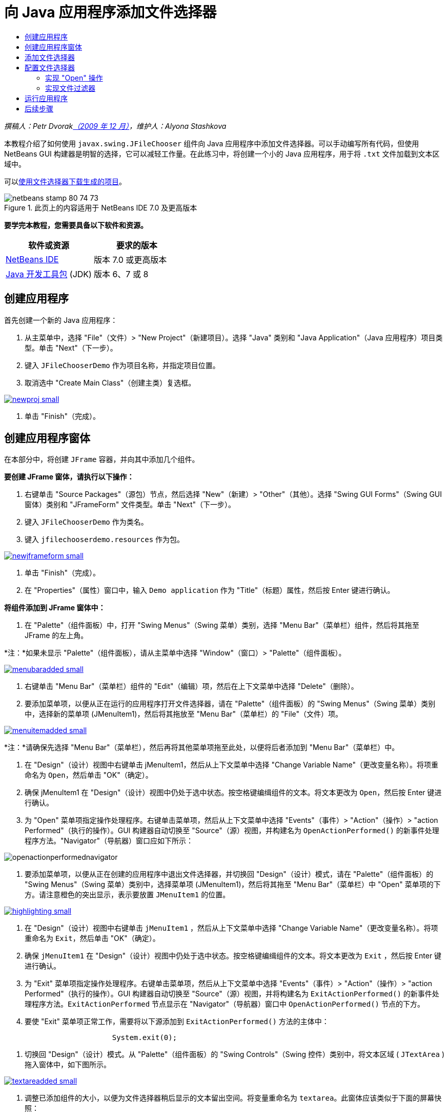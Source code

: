// 
//     Licensed to the Apache Software Foundation (ASF) under one
//     or more contributor license agreements.  See the NOTICE file
//     distributed with this work for additional information
//     regarding copyright ownership.  The ASF licenses this file
//     to you under the Apache License, Version 2.0 (the
//     "License"); you may not use this file except in compliance
//     with the License.  You may obtain a copy of the License at
// 
//       http://www.apache.org/licenses/LICENSE-2.0
// 
//     Unless required by applicable law or agreed to in writing,
//     software distributed under the License is distributed on an
//     "AS IS" BASIS, WITHOUT WARRANTIES OR CONDITIONS OF ANY
//     KIND, either express or implied.  See the License for the
//     specific language governing permissions and limitations
//     under the License.
//

= 向 Java 应用程序添加文件选择器
:jbake-type: tutorial
:jbake-tags: tutorials
:jbake-status: published
:toc: left
:toc-title:
:description: 向 Java 应用程序添加文件选择器 - Apache NetBeans

_撰稿人：Petr Dvoraklink:http://blogs.oracle.com/joshis/entry/a_quick_jfilechooser_demo[+（2009 年 12 月）+]，维护人：Alyona Stashkova_

本教程介绍了如何使用  ``javax.swing.JFileChooser``  组件向 Java 应用程序中添加文件选择器。可以手动编写所有代码，但使用 NetBeans GUI 构建器是明智的选择，它可以减轻工作量。在此练习中，将创建一个小的 Java 应用程序，用于将  ``.txt``  文件加载到文本区域中。

可以link:https://netbeans.org/projects/samples/downloads/download/Samples%252FJava%252FJFileChooserDemo.zip[+使用文件选择器下载生成的项目+]。


image::images/netbeans-stamp-80-74-73.png[title="此页上的内容适用于 NetBeans IDE 7.0 及更高版本"]


*要学完本教程，您需要具备以下软件和资源。*

|===
|软件或资源 |要求的版本 

|link:http://netbeans.org/downloads/[+NetBeans IDE+] |版本 7.0 或更高版本 

|link:http://www.oracle.com/technetwork/java/javase/downloads/index.html[+Java 开发工具包+] (JDK) |版本 6、7 或 8 
|===


== 创建应用程序

首先创建一个新的 Java 应用程序：

1. 从主菜单中，选择 "File"（文件）> "New Project"（新建项目）。选择 "Java" 类别和 "Java Application"（Java 应用程序）项目类型。单击 "Next"（下一步）。
2. 键入 `JFileChooserDemo` 作为项目名称，并指定项目位置。
3. 取消选中 "Create Main Class"（创建主类）复选框。

image:::images/newproj-small.png[role="left", link="images/newproj.png"]

4. 单击 "Finish"（完成）。


== 创建应用程序窗体

在本部分中，将创建  ``JFrame``  容器，并向其中添加几个组件。

*要创建 JFrame 窗体，请执行以下操作：*

1. 右键单击 "Source Packages"（源包）节点，然后选择 "New"（新建）> "Other"（其他）。选择 "Swing GUI Forms"（Swing GUI 窗体）类别和 "JFrameForm" 文件类型。单击 "Next"（下一步）。
2. 键入 `JFileChooserDemo` 作为类名。
3. 键入 `jfilechooserdemo.resources` 作为包。

image:::images/newjframeform-small.png[role="left", link="images/newjframeform.png"]

4. 单击 "Finish"（完成）。
5. 在 "Properties"（属性）窗口中，输入 `Demo application` 作为 "Title"（标题）属性，然后按 Enter 键进行确认。

*将组件添加到 JFrame 窗体中：*

1. 在 "Palette"（组件面板）中，打开 "Swing Menus"（Swing 菜单）类别，选择 "Menu Bar"（菜单栏）组件，然后将其拖至 JFrame 的左上角。

*注：*如果未显示 "Palette"（组件面板），请从主菜单中选择 "Window"（窗口）> "Palette"（组件面板）。

image:::images/menubaradded-small.png[role="left", link="images/menubaradded.png"]

2. 右键单击 "Menu Bar"（菜单栏）组件的 "Edit"（编辑）项，然后在上下文菜单中选择 "Delete"（删除）。
3. 要添加菜单项，以便从正在运行的应用程序打开文件选择器，请在 "Palette"（组件面板）的 "Swing Menus"（Swing 菜单）类别中，选择新的菜单项 (JMenuItem1)，然后将其拖放至 "Menu Bar"（菜单栏）的 "File"（文件）项。

image:::images/menuitemadded-small.png[role="left", link="images/menuitemadded.png"]

*注：*请确保先选择 "Menu Bar"（菜单栏），然后再将其他菜单项拖至此处，以便将后者添加到 "Menu Bar"（菜单栏）中。

4. 在 "Design"（设计）视图中右键单击 jMenuItem1，然后从上下文菜单中选择 "Change Variable Name"（更改变量名称）。将项重命名为 `Open`，然后单击 "OK"（确定）。
5. 确保 jMenuItem1 在 "Design"（设计）视图中仍处于选中状态。按空格键编缉组件的文本。将文本更改为 `Open`，然后按 Enter 键进行确认。
6. 为 "Open" 菜单项指定操作处理程序。右键单击菜单项，然后从上下文菜单中选择 "Events"（事件）> "Action"（操作）> "action Performed"（执行的操作）。GUI 构建器自动切换至 "Source"（源）视图，并构建名为  ``OpenActionPerformed()``  的新事件处理程序方法。"Navigator"（导航器）窗口应如下所示：

image::images/openactionperformednavigator.png[]

7. 要添加菜单项，以便从正在创建的应用程序中退出文件选择器，并切换回 "Design"（设计）模式，请在 "Palette"（组件面板）的 "Swing Menus"（Swing 菜单）类别中，选择菜单项 (JMenuItem1)，然后将其拖至 "Menu Bar"（菜单栏）中 "Open" 菜单项的下方。请注意橙色的突出显示，表示要放置  ``JMenuItem1``  的位置。

image:::images/highlighting-small.png[role="left", link="images/highlighting.png"]

8. 在 "Design"（设计）视图中右键单击  ``jMenuItem1`` ，然后从上下文菜单中选择 "Change Variable Name"（更改变量名称）。将项重命名为 `Exit`，然后单击 "OK"（确定）。
9. 确保  ``jMenuItem1``  在 "Design"（设计）视图中仍处于选中状态。按空格键编缉组件的文本。将文本更改为  ``Exit`` ，然后按 Enter 键进行确认。
10. 为 "Exit" 菜单项指定操作处理程序。右键单击菜单项，然后从上下文菜单中选择 "Events"（事件）> "Action"（操作）> "action Performed"（执行的操作）。GUI 构建器自动切换至 "Source"（源）视图，并将构建名为 `ExitActionPerformed()` 的新事件处理程序方法。`ExitActionPerformed` 节点显示在 "Navigator"（导航器）窗口中 `OpenActionPerformed()` 节点的下方。
11. 要使 "Exit" 菜单项正常工作，需要将以下源添加到 `ExitActionPerformed()` 方法的主体中：

[source,java]
----

			 System.exit(0); 
----
12. 切换回 "Design"（设计）模式。从 "Palette"（组件面板）的 "Swing Controls"（Swing 控件）类别中，将文本区域 ( ``JTextArea`` ) 拖入窗体中，如下图所示。

image:::images/textareadded-small.png[role="left", link="images/textareadded.png"]

13. 调整已添加组件的大小，以便为文件选择器稍后显示的文本留出空间。将变量重命名为 `textarea`。此窗体应该类似于下面的屏幕快照：

image:::images/jfilechooserdemoview_final-small.png[role="left", link="images/jfilechooserdemoview_final.png"]

您已设置了一个简单的 Java 应用程序作为本教程的基础。接下来，将添加实际的文件选择器。


== 添加文件选择器

1. 选择 "Window"（窗口）> "Navigating"（导航）> "Navigator"（导航器）以打开 "Navigator"（导航器）窗口（如果该窗口尚未打开）。
2. 在 "Navigator"（导航器）中，右键单击  ``Other Components`` （其他组件）节点。从上下文菜单中选择 "Add From Palette"（从组件面板上添加）> "Swing Windows"（Swing 窗口）> "File Chooser"（文件选择器）

除了  ``Add From Palette`` （从组件面板上添加）上下文菜单之外，还可以从 "Palette"（组件面板）的 "Swing Window"（Swing 窗口）将  ``JFileChooser``  组件拖放至 GUI 构建器的空白区域。结果是一样的，但操作上有一些困难，因为  ``JFileChooser``  的预览非常大，并且可能会不小心将窗口插入到错误的面板。

3. 查看导航器，确认  ``JFileChooser``  已添加到窗体中。
4. 右键单击  ``JFileChooser``  节点，并将变量重命名为 `fileChooser`。

image::images/navigator_jframe.png[]

您已添加了文件选择器。接下来，您要调整文件选择器以显示所需的标题，添加定制文件过滤器，然后将文件选择器集成到应用程序中。


== 配置文件选择器


=== 实现 "Open" 操作

1. 在 "Navigator"（导航器）窗口中单击选择  ``JFileChooser`` ，然后在 "Properties"（属性）对话框中编辑其属性。将  ``dialogTitle``  属性更改为 `This is my open dialog`，按 Enter 键，然后关闭 "Properties"（属性）对话框。
2. 单击 GUI 构建器中的 "Source"（源）按钮，以切换至 "Source"（源）模式。要将文件选择器集成到应用程序中，请将以下代码片段粘贴到现有的 `OpenActionPerformed()` 方法中。

[source,java]
----

private void OpenActionPerformed(java.awt.event.ActionEvent evt) {
    int returnVal = fileChooser.showOpenDialog(this);
    if (returnVal == JFileChooser.APPROVE_OPTION) {
        File file = fileChooser.getSelectedFile();
        try {
          // What to do with the file, e.g. display it in a TextArea
          textarea.read( new FileReader( file.getAbsolutePath() ), null );
        } catch (IOException ex) {
          System.out.println("problem accessing file"+file.getAbsolutePath());
        }
    } else {
        System.out.println("File access cancelled by user.");
    }
} 
----

*注：*删除代码片段中与源文件中现有的第一行和最后一行重复的行。

3. 如果编辑器报告了代码中有错误，则右键单击代码中的任意位置，然后选择 "Fix Imports"（修复导入）或按 Ctrl+Shift+I 键。在 "Fix All Imports"（修复所有导入）对话框中，接受默认值以更新导入的语句，然后单击 "OK"（确定）。

正如您所看到的，调用 FileChooser 的  ``getSelectedFile()``  方法来确认用户所单击的文件，以便您可以对其进行操作。本示例读取文件内容，并将其显示在文本区域中。


=== 实现文件过滤器

现在，您添加了使文件选择器只显示  ``*.txt``  文件的定制文件过滤器。

1. 切换至 "Design"（设计）模式，然后在 "Navigator"（导航器）窗口中选择  ``fileChooser`` 。
2. 在 "Properties"（属性）窗口中，单击  ``fileFilter``  属性旁边的省略号 ("...") 按钮。
3. 在 "File Filter"（文件过滤器）对话框的组合框中，选择 "Custom Code"（定制代码）。

image:::images/combobox-small.png[role="left", link="images/combobox.png"]

4. 在文本字段中键入  ``new MyCustomFilter()`` 。单击 "OK"（确定）。
5. 要使定制代码正常工作，需要编写内部（或外部） ``MyCustomFilter``  类，以扩展  ``FileFilter``  类。复制以下代码片段，并将其粘贴到类的源代码中 import 语句的下方，以创建实现过滤器的内部类。

[source,java]
----

    class MyCustomFilter extends javax.swing.filechooser.FileFilter {
        @Override
        public boolean accept(File file) {
            // Allow only directories, or files with ".txt" extension
            return file.isDirectory() || file.getAbsolutePath().endsWith(".txt");
        }
        @Override
        public String getDescription() {
            // This description will be displayed in the dialog,
            // hard-coded = ugly, should be done via I18N
            return "Text documents (*.txt)";
        }
    } 
----

*注：*要了解如何实现更智能的、可切换的文件过滤器，请参见 link:http://java.sun.com/javase/7/docs/api/javax/swing/JFileChooser.html#addChoosableFileFilter%28javax.swing.filechooser.FileFilter%29[+addChoosableFileFilter+] 方法。


== 运行应用程序

1. 右键单击 "JFileChooserDemo" 项目，然后选择 "Run"（运行），以启动样例项目。
2. 在 "Run Project"（运行项目）对话框中，选择 `jfilechooserdemo.resources.JFileChooserDemo` 主类，然后单击 "OK"（确定）。

image::images/run.png[]

3. 在正运行的 Demo 应用程序中，从 "File"（文件）菜单中选择 "Open"（打开），以触发相应操作。该结果应该与此类似：

image:::images/result_jfilechooserdemo-small.png[role="left", link="images/result_jfilechooserdemo.png"]

4. 要关闭该应用程序，请在 "File"（文件）菜单中选择 "Exit"（退出）。

查看 GUI 组件面板中的其他有用 Swing 窗口和对话框，如 "ColorChooser"（颜色选择器）或 "OptionPane"（选项窗格）。

link:/about/contact_form.html?to=3&subject=Feedback:%20Adding%20a%20FileChooser[+发送有关此教程的反馈意见+]



== 后续步骤

* _使用 NetBeans IDE 开发应用程序_中的link:http://www.oracle.com/pls/topic/lookup?ctx=nb8000&id=NBDAG920[+实现 Java GUI+]
* link:gui-binding.html[+通过 NetBeans IDE 在 Java 应用程序中绑定 Bean 和数据+]
* link:gui-automatic-i18n.html[+用 NetBeans IDE 国际化 GUI 窗体+]
* link:http://docs.oracle.com/javase/tutorial/uiswing/components/filechooser.html[+Java 教程：如何使用文件选择器+]
